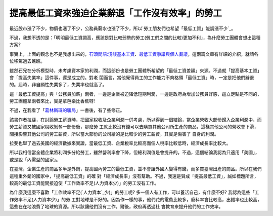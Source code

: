 提高最低工資來強迫企業辭退「工作沒有效率」的勞工
================================================================================

最近股市漲了不少，物價也漲了不少，公務員薪水也漲了不少，所以`勞工朋友們也希望「最低工資」能調漲不少`_。

不過，我想不透的是：「明明最低工資調高，應該是對比較弱勢的勞工(勞工們之間的比較)更加不利」，為什麼勞工團體會想出這種方案?

事實上，上面的觀念也不是我想出來的，`石頭閒語:淺談基本工資`_、`最低工資爭議與個人芻議`_，這兩篇文章有詳細的介紹，就請各位移駕過去瞧瞧。

雖然石兄在分析模型時，未考慮資本家的利潤，而這部份也是勞工團體所希望的「最低工資差額」來源。不過就「提高基本工資」會「提高失業率」這件事，還是成立的。對老
闆而言，當他覺得員工的工作能力不夠格領「最低工資」時，一定是把他們辭退的。屆時，非自願性失業多了，失業率也就高了。

這「最低工資提高」與「公務員加薪」兩者，一邊是企業被迫降低短期利潤，一邊是政府為增加公務員好感，這立足點是不同的，勞工團體拿兩者來比，實是拿芭樂比香蕉呀!

不過，在我看了「`葛林斯班的騙局`_」一書後，有了些修正。

該書作者拉斐，在討論勞工薪資時，把國家稅收及企業利潤一併考慮，所以得到一個結論，當企業營收大部份歸入企業利潤中，而勞工薪資又被國家稅收剝奪一部份後，那麼勞
工就比較沒有錢可以去購買其他公司所生產的商品，這樣其他公司的營收會下滑，間接影響其他公司的勞工薪資，所以當大部份的公司給的是比較少的勞工薪資，其實是傷害了
自身的利潤。

拉斐也舉了過去美國的經濟數據來實證，當最低工資、企業稅率比較高而個人稅率比較低時，經濟成長率比較大。

所以我相信當全體企業將利潤多分給勞工，雖然營利率會下降，但總利潤值是會提升的。不過，這個結論我認為只適用「美國」，或是說「內需型的國家」。

在臺灣，企業生產的商品多半是外銷，提高國內勞工的最低工資，並不會讓外國人變得有錢，而多買臺灣出產的商品。所以在我們這種重外銷的國家中，「提高最低工資」的確
對「經濟成長率」沒有幫助。不過，我還是贊成「提高最低工資」，誠如標題所言，較高的最低工資能間接迫使「工作效率不足(人力資本少)」的勞工沒有工作。

為什麼我這麼不喜歡「工作效率不足(`人力資本`_少)」的勞工呢? 多一個人有工作，可以養活自己，有什麼不好? 我認為這些「工作效率不足(人力資本少)」的勞
工對地球是不好的。因為作一樣的事，他們花的電費比較多，廢料率會比較高，出錯率也比較高，這些在在地浪費了地球的資源。所以該讓他們沒有工作。爾後，政府再透過社
會教育來提升他們的工作效率。

.. _勞工朋友們也希望「最低工資」能調漲不少:
    http://news.rti.org.tw/index_newsContent.aspx?nid=308489
.. _石頭閒語:淺談基本工資: http://blog.roodo.com/rocksaying/archives/13877019.html
.. _最低工資爭議與個人芻議: http://blog.pjhuang.net/2011/07/blog-post_20.html
.. _葛林斯班的騙局:
    http://www.books.com.tw/exep/prod/booksfile.php?item=0010313936
.. _人力資本: http://hoamon.blogspot.com/2010/12/blog-post_29.html


.. author:: default
.. categories:: chinese
.. tags:: education
.. comments::